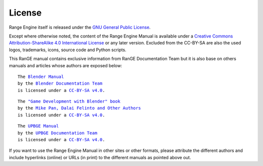 .. _about-license:

+++++++
License
+++++++

Range Engine itself is released under the 
`GNU General Public License <http://www.gnu.org/copyleft/gpl.html>`__.

Except where otherwise noted, the content of the Range Engine Manual is available under a
`Creative Commons Attribution-ShareAlike 4.0 International License <https://creativecommons.org/licenses/by-sa/4.0/>`__
or any later version. Excluded from the CC-BY-SA are also the used logos, trademarks, 
icons, source code and Python scripts.

This RanGE manual contains exclusive information from RanGE Documentation Team but it is 
also base on others manuals and articles whose authors are exposed below:

.. parsed-literal::

   The |BLENDER_VER_MANUAL|_
   by the `Blender Documentation Team <https://developer.blender.org/project/profile/53/>`__
   is licensed under a |LICENSE|_.

.. |BLENDER_VER_MANUAL| replace:: Blender Manual
.. _BLENDER_VER_MANUAL: https://docs.blender.org/manual/en/dev/
.. |LICENSE| replace:: CC-BY-SA v4.0
.. _LICENSE: https://creativecommons.org/licenses/by-sa/4.0/

.. parsed-literal::

   The |GAMEENGINEBOOK_VER_MANUAL|_
   by the `Mike Pan, Dalai Felinto and Other Authors <https://github.com/mikepan/GameEngineBook#credits>`__
   is licensed under a |GAMEENGINEBOOK_LICENSE|_.

.. |GAMEENGINEBOOK_VER_MANUAL| replace:: "Game Development with Blender" book
.. _GAMEENGINEBOOK_VER_MANUAL: https://github.com/mikepan/GameEngineBook
.. |GAMEENGINEBOOK_LICENSE| replace:: CC-BY-SA v4.0
.. _GAMEENGINEBOOK_LICENSE: https://creativecommons.org/licenses/by-sa/4.0/

.. parsed-literal::

   The |UPBGE_VER_MANUAL|_
   by the `UPBGE Documentation Team <https://github.com/UPBGE/UPBGE-Docs#credits>`__
   is licensed under a |UPBGE_LICENSE|_.

.. |UPBGE_VER_MANUAL| replace:: UPBGE Manual
.. _UPBGE_VER_MANUAL: https://upbge-docs.readthedocs.io/en/latest/index.html
.. |UPBGE_LICENSE| replace:: CC-BY-SA v4.0
.. _UPBGE_LICENSE: https://creativecommons.org/licenses/by-sa/4.0/

If you want to use the Range Engine Manual in other sites or other formats, please attribute 
the different authors and include hyperlinks (online) or URLs (in print) to the different 
manuals as pointed above out.
